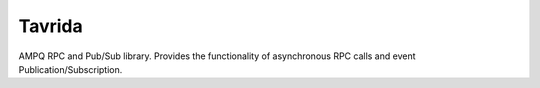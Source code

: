 Tavrida
=======

AMPQ RPC and Pub/Sub library.
Provides the functionality of asynchronous RPC calls and event
Publication/Subscription.